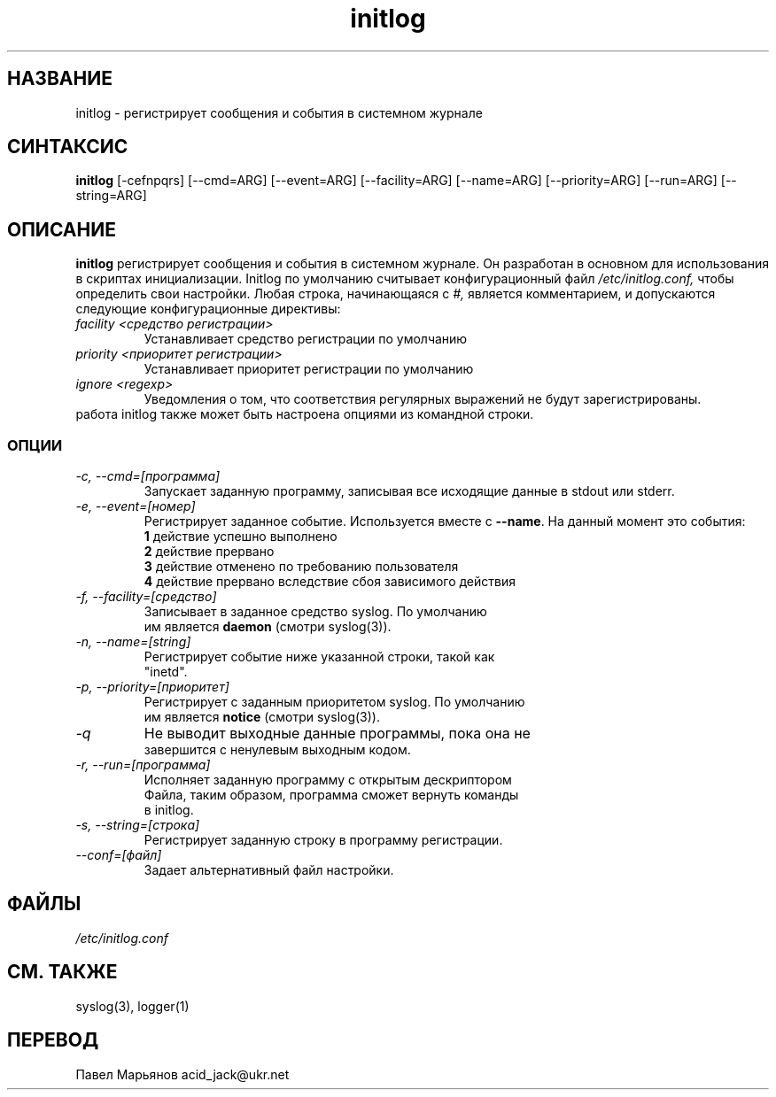 .TH initlog 8 "Воскресенье, 24 января 1999"
.SH НАЗВАНИЕ
initlog \- регистрирует сообщения и события в системном журнале
.SH СИНТАКСИС
.B initlog
[\-cefnpqrs] [\-\-cmd=ARG] [\-\-event=ARG] [\-\-facility=ARG]
[\-\-name=ARG] [\-\-priority=ARG] [\-\-run=ARG] [\-\-string=ARG]
.SH ОПИСАНИЕ
\fBinitlog\fR регистрирует сообщения и события в системном журнале. Он разработан в основном для использования в скриптах инициализации. Initlog по умолчанию считывает конфигурационный файл
.I /etc/initlog.conf,
чтобы определить свои настройки. Любая строка, начинающаяся с
.I #,
является комментарием, и допускаются следующие конфигурационные директивы:
.TP
.I facility <средство регистрации>
Устанавливает средство регистрации по умолчанию
.TP
.I priority <приоритет регистрации>
Устанавливает приоритет регистрации по умолчанию
.TP
.I ignore <regexp>
Уведомления о том, что соответствия регулярных выражений не будут зарегистрированы.
.TP
работа initlog также может быть настроена опциями из командной строки.

.SS ОПЦИИ
.TP
.I "\-c, \-\-cmd=[программа]"
Запускает заданную программу, записывая все исходящие данные в stdout или stderr.
.TP
.I "\-e, \-\-event=[номер]"
Регистрирует заданное событие. Используется вместе с \fB\-\-name\fR. На данный момент это события:
.nf
 \fB1\fR  действие успешно выполнено
 \fB2\fR  действие прервано
 \fB3\fR  действие отменено по требованию пользователя
 \fB4\fR  действие прервано вследствие сбоя зависимого действия
.TP
.I "\-f, \-\-facility=[средство]"
Записывает в заданное средство syslog. По умолчанию
им является \fBdaemon\fR (смотри syslog(3)).
.TP
.I "\-n, \-\-name=[string]"
Регистрирует событие ниже указанной строки, такой как
"inetd".
.TP
.I "\-p, \-\-priority=[приоритет]"
Регистрирует с заданным приоритетом syslog. По умолчанию
им является \fBnotice\fR (смотри syslog(3)).
.TP
.I "\-q"
Не выводит выходные данные программы, пока она не
завершится с ненулевым выходным кодом.
.TP
.I "\-r, \-\-run=[программа]"
Исполняет заданную программу с открытым дескриптором
Файла, таким образом, программа сможет вернуть команды
в initlog.
.TP
.I "\-s, \-\-string=[строка]"
Регистрирует заданную строку в программу регистрации.
.TP
.I "\-\-conf=[файл]"
Задает альтернативный файл настройки.
.SH ФАЙЛЫ
.I /etc/initlog.conf
.SH "СМ. ТАКЖЕ"
syslog(3), logger(1)
.SH "ПЕРЕВОД"
Павел Марьянов acid_jack@ukr.net

